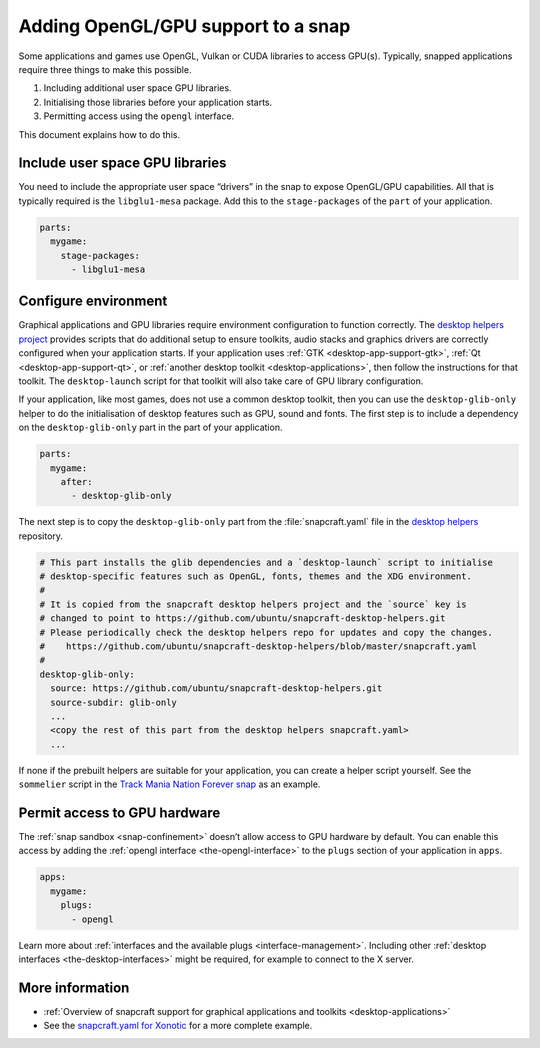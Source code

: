.. 6273.md

.. _adding-opengl-gpu-support-to-a-snap:

Adding OpenGL/GPU support to a snap
===================================

Some applications and games use OpenGL, Vulkan or CUDA libraries to access GPU(s). Typically, snapped applications require three things to make this possible.

1. Including additional user space GPU libraries.
2. Initialising those libraries before your application starts.
3. Permitting access using the ``opengl`` interface.

This document explains how to do this.

Include user space GPU libraries
--------------------------------

You need to include the appropriate user space “drivers” in the snap to expose OpenGL/GPU capabilities. All that is typically required is the ``libglu1-mesa`` package. Add this to the ``stage-packages`` of the ``part`` of your application.

.. code:: yaml

   parts:
     mygame:
       stage-packages:
         - libglu1-mesa

Configure environment
---------------------

Graphical applications and GPU libraries require environment configuration to function correctly. The `desktop helpers project <https://github.com/ubuntu/snapcraft-desktop-helpers>`__ provides scripts that do additional setup to ensure toolkits, audio stacks and graphics drivers are correctly configured when your application starts. If your application uses :ref:`GTK <desktop-app-support-gtk>`, :ref:`Qt <desktop-app-support-qt>`, or :ref:`another desktop toolkit <desktop-applications>`, then follow the instructions for that toolkit. The ``desktop-launch`` script for that toolkit will also take care of GPU library configuration.

If your application, like most games, does not use a common desktop toolkit, then you can use the ``desktop-glib-only`` helper to do the initialisation of desktop features such as GPU, sound and fonts. The first step is to include a dependency on the ``desktop-glib-only`` part in the part of your application.

.. code:: yaml

   parts:
     mygame:
       after:
         - desktop-glib-only

The next step is to copy the ``desktop-glib-only`` part from the :file:`snapcraft.yaml` file in the `desktop helpers`_ repository.

.. code:: yaml

     # This part installs the glib dependencies and a `desktop-launch` script to initialise
     # desktop-specific features such as OpenGL, fonts, themes and the XDG environment.
     #
     # It is copied from the snapcraft desktop helpers project and the `source` key is
     # changed to point to https://github.com/ubuntu/snapcraft-desktop-helpers.git
     # Please periodically check the desktop helpers repo for updates and copy the changes.
     #    https://github.com/ubuntu/snapcraft-desktop-helpers/blob/master/snapcraft.yaml
     #
     desktop-glib-only:
       source: https://github.com/ubuntu/snapcraft-desktop-helpers.git
       source-subdir: glib-only
       ...
       <copy the rest of this part from the desktop helpers snapcraft.yaml>
       ...

If none if the prebuilt helpers are suitable for your application, you can create a helper script yourself. See the ``sommelier`` script in the `Track Mania Nation Forever snap <https://github.com/snapcrafters/tmnationsforever>`__ as an example.

Permit access to GPU hardware
-----------------------------

The :ref:`snap sandbox <snap-confinement>` doesn’t allow access to GPU hardware by default. You can enable this access by adding the :ref:`opengl interface <the-opengl-interface>` to the ``plugs`` section of your application in ``apps``.

.. code:: yaml

   apps:
     mygame:
       plugs:
         - opengl

Learn more about :ref:`interfaces and the available plugs <interface-management>`. Including other :ref:`desktop interfaces <the-desktop-interfaces>` might be required, for example to connect to the X server.

More information
----------------

-  :ref:`Overview of snapcraft support for graphical applications and toolkits <desktop-applications>`
-  See the `snapcraft.yaml for Xonotic <https://github.com/snapcrafters/xonotic/blob/master/snap/snapcraft.yaml>`__ for a more complete example.

.. _`desktop helpers`: https://github.com/ubuntu/snapcraft-desktop-helpers/blob/master/snapcraft.yaml

